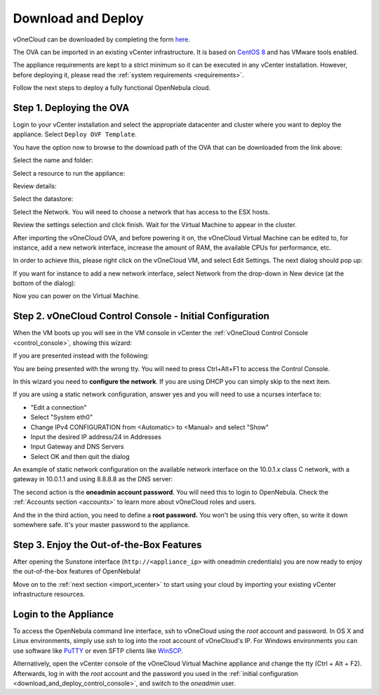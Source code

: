 .. _download_and_deploy:

================================================================================
Download and Deploy
================================================================================

vOneCloud can be downloaded by completing the form `here <http://downloads.vonecloud.com>`__.

The OVA can be imported in an existing vCenter infrastructure. It is based on `CentOS 8 <http://www.centos.org/>`__ and has VMware tools enabled.

The appliance requirements are kept to a strict minimum so it can be executed in any vCenter installation. However, before deploying it, please read the :ref:`system requirements <requirements>`.

Follow the next steps to deploy a fully functional OpenNebula cloud.

Step 1. Deploying the OVA
--------------------------------------------------------------------------------

Login to your vCenter installation and select the appropriate datacenter and cluster where you want to deploy the appliance. Select ``Deploy OVF Template``.

.. image:: /images/vOneCloud-download-deploy-001.png
    :align: center

You have the option now to browse to the download path of the OVA that can be downloaded from the link above:

.. image:: /images/vOneCloud-download-deploy-001a.png
    :align: center

.. image:: /images/vOneCloud-download-deploy-002.png
    :align: center

Select the name and folder:

.. image:: /images/vOneCloud-download-deploy-003.png
    :align: center

Select a resource to run the appliance:

.. image:: /images/vOneCloud-download-deploy-004.png
    :align: center

Review details:

.. image:: /images/vOneCloud-download-deploy-004b.png

Select the datastore:

.. image:: /images/vOneCloud-download-deploy-005.png
    :align: center

Select the Network. You will need to choose a network that has access to the ESX hosts.

.. image:: /images/vOneCloud-download-deploy-006.png
    :align: center

Review the settings selection and click finish. Wait for the Virtual Machine to appear in the cluster.

.. image:: /images/vOneCloud-download-deploy-007.png
    :align: center

After importing the vOneCloud OVA, and before powering it on, the vOneCloud Virtual Machine can be edited to, for instance, add a new network interface, increase the amount of RAM, the available CPUs for performance, etc.

In order to achieve this, please right click on the vOneCloud VM, and select Edit Settings. The next dialog should pop up:

.. image:: /images/edit-settings.png
    :align: center

If you want for instance to add a new network interface, select Network from the drop-down in New device (at the bottom of the dialog):

.. image:: /images/add-nic.png
    :align: center

Now you can power on the Virtual Machine.

.. image:: /images/vOneCloud-download-deploy-008.png
    :align: center

.. _download_and_deploy_control_console:

Step 2. vOneCloud Control Console - Initial Configuration
--------------------------------------------------------------------------------

When the VM boots up you will see in the VM console in vCenter the :ref:`vOneCloud Control Console <control_console>`, showing this wizard:

.. image:: /images/control-console.png
    :align: center

If you are presented instead with the following:

.. image:: /images/control-console-wrong.png
    :align: center

You are being presented with the wrong tty. You will need to press Ctrl+Alt+F1 to access the Control Console.

In this wizard you need to **configure the network**. If you are using DHCP you can simply skip to the next item.

If you are using a static network configuration, answer yes and you will need to use a ncurses interface to:

- "Edit a connection"
- Select "System eth0"
- Change IPv4 CONFIGURATION from <Automatic> to <Manual> and select "Show"
- Input the desired IP address/24 in Addresses
- Input Gateway and DNS Servers
- Select OK and then quit the dialog

An example of static network configuration on the available network interface on the 10.0.1.x class C network, with a gateway in 10.0.1.1 and using 8.8.8.8 as the DNS server:

.. image:: /images/network-conf-example.png
    :align: center

The second action is the **oneadmin account password**. You will need this to login to OpenNebula. Check the :ref:`Accounts section <accounts>` to learn more about vOneCloud roles and users.

.. image:: /images/set_oneadmin_password.png
    :align: center

And the in the third action, you need to define a **root password.** You won't be using this very often, so write it down somewhere safe. It's your master password to the appliance.

.. image:: /images/set_root_password.png
    :align: center

Step 3. Enjoy the Out-of-the-Box Features
--------------------------------------------------------------------------------

After opening the Sunstone interface (``http://<appliance_ip>`` with oneadmin credentials) you are now ready to enjoy the out-of-the-box features of OpenNebula!

.. image:: /images/sunstone-login.png
    :align: center

.. image:: /images/sunstone-main.png
    :align: center

Move on to the :ref:`next section <import_vcenter>` to start using your cloud by importing your existing vCenter infrastructure resources.

.. _advanced_login:

Login to the Appliance
--------------------------------------------------------------------------------

To access the OpenNebula command line interface, ssh to vOneCloud using the `root` account and password. In OS X and Linux environments, simply use `ssh` to log into the root account of vOneCloud's IP. For Windows environments you can use software like `PuTTY <http://www.chiark.greenend.org.uk/~sgtatham/putty/download.html>`__ or even SFTP clients like `WinSCP <https://winscp.net/>`__.

Alternatively,  open the vCenter console of the vOneCloud Virtual Machine appliance and change the tty (Ctrl + Alt + F2). Afterwards, log in with the `root` account and the password you used in the :ref:`initial configuration <download_and_deploy_control_console>`, and switch to the `oneadmin` user.
